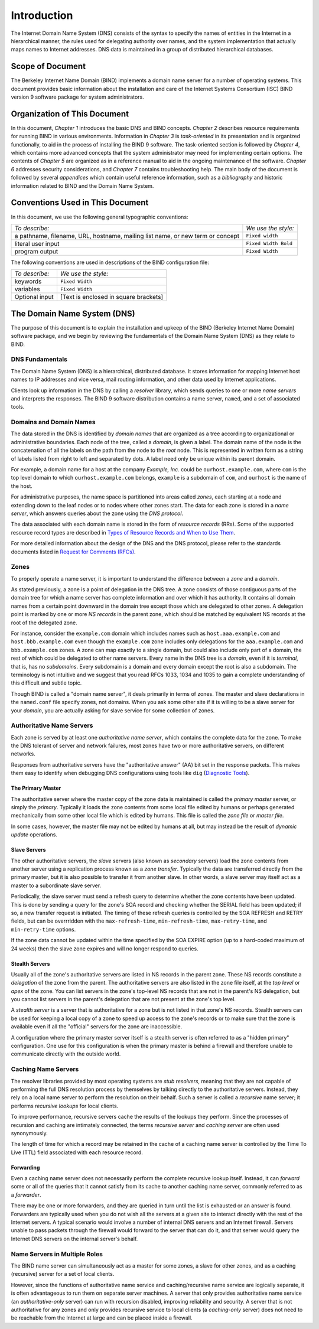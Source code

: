 .. 
   Copyright (C) Internet Systems Consortium, Inc. ("ISC")
   
   This Source Code Form is subject to the terms of the Mozilla Public
   License, v. 2.0. If a copy of the MPL was not distributed with this
   file, You can obtain one at http://mozilla.org/MPL/2.0/.
   
   See the COPYRIGHT file distributed with this work for additional
   information regarding copyright ownership.

.. _Introduction:

Introduction
============

The Internet Domain Name System (DNS) consists of the syntax to specify
the names of entities in the Internet in a hierarchical manner, the
rules used for delegating authority over names, and the system
implementation that actually maps names to Internet addresses. DNS data
is maintained in a group of distributed hierarchical databases.

.. _doc_scope:

Scope of Document
-----------------

The Berkeley Internet Name Domain (BIND) implements a domain name server
for a number of operating systems. This document provides basic
information about the installation and care of the Internet Systems
Consortium (ISC) BIND version 9 software package for system
administrators.

.. _organization:

Organization of This Document
-----------------------------

In this document, *Chapter 1* introduces the basic DNS and BIND
concepts. *Chapter 2* describes resource requirements for running BIND
in various environments. Information in *Chapter 3* is *task-oriented*
in its presentation and is organized functionally, to aid in the process
of installing the BIND 9 software. The task-oriented section is followed
by *Chapter 4*, which contains more advanced concepts that the system
administrator may need for implementing certain options. The contents of
*Chapter 5* are organized as in a reference manual to aid in the ongoing
maintenance of the software. *Chapter 6* addresses security
considerations, and *Chapter 7* contains troubleshooting help. The main
body of the document is followed by several *appendices* which contain
useful reference information, such as a *bibliography* and historic
information related to BIND and the Domain Name System.

.. _conventions:

Conventions Used in This Document
---------------------------------

In this document, we use the following general typographic conventions:

+-------------------------------------+--------------------------------+
| *To describe:*                      | *We use the style:*            |
+-------------------------------------+--------------------------------+
| a pathname, filename, URL,          | ``Fixed width``                |
| hostname, mailing list name, or new |                                |
| term or concept                     |                                |
+-------------------------------------+--------------------------------+
| literal user input                  | ``Fixed Width Bold``           |
+-------------------------------------+--------------------------------+
| program output                      | ``Fixed Width``                |
+-------------------------------------+--------------------------------+

The following conventions are used in descriptions of the BIND
configuration file:

+-------------------------------------+--------------------------------+
| *To describe:*                      | *We use the style:*            |
+-------------------------------------+--------------------------------+
| keywords                            | ``Fixed Width``                |
+-------------------------------------+--------------------------------+
| variables                           | ``Fixed Width``                |
+-------------------------------------+--------------------------------+
| Optional input                      | [Text is enclosed in square    |
|                                     | brackets]                      |
+-------------------------------------+--------------------------------+

.. _dns_overview:

The Domain Name System (DNS)
----------------------------

The purpose of this document is to explain the installation and upkeep
of the BIND (Berkeley Internet Name Domain) software package, and we
begin by reviewing the fundamentals of the Domain Name System (DNS) as
they relate to BIND.

.. _dns_fundamentals:

DNS Fundamentals
~~~~~~~~~~~~~~~~

The Domain Name System (DNS) is a hierarchical, distributed database. It
stores information for mapping Internet host names to IP addresses and
vice versa, mail routing information, and other data used by Internet
applications.

Clients look up information in the DNS by calling a *resolver* library,
which sends queries to one or more *name servers* and interprets the
responses. The BIND 9 software distribution contains a name server,
``named``, and a set of associated tools.

.. _domain_names:

Domains and Domain Names
~~~~~~~~~~~~~~~~~~~~~~~~

The data stored in the DNS is identified by *domain names* that are
organized as a tree according to organizational or administrative
boundaries. Each node of the tree, called a *domain*, is given a label.
The domain name of the node is the concatenation of all the labels on
the path from the node to the *root* node. This is represented in
written form as a string of labels listed from right to left and
separated by dots. A label need only be unique within its parent domain.

For example, a domain name for a host at the company *Example, Inc.*
could be ``ourhost.example.com``, where ``com`` is the top level domain
to which ``ourhost.example.com`` belongs, ``example`` is a subdomain of
``com``, and ``ourhost`` is the name of the host.

For administrative purposes, the name space is partitioned into areas
called *zones*, each starting at a node and extending down to the leaf
nodes or to nodes where other zones start. The data for each zone is
stored in a *name server*, which answers queries about the zone using
the *DNS protocol*.

The data associated with each domain name is stored in the form of
*resource records* (RRs). Some of the supported resource record types
are described in `Types of Resource Records and When to Use
Them <#types_of_resource_records_and_when_to_use_them>`__.

For more detailed information about the design of the DNS and the DNS
protocol, please refer to the standards documents listed in `Request for
Comments (RFCs) <#rfcs>`__.

Zones
~~~~~

To properly operate a name server, it is important to understand the
difference between a *zone* and a *domain*.

As stated previously, a zone is a point of delegation in the DNS tree. A
zone consists of those contiguous parts of the domain tree for which a
name server has complete information and over which it has authority. It
contains all domain names from a certain point downward in the domain
tree except those which are delegated to other zones. A delegation point
is marked by one or more *NS records* in the parent zone, which should
be matched by equivalent NS records at the root of the delegated zone.

For instance, consider the ``example.com`` domain which includes names
such as ``host.aaa.example.com`` and ``host.bbb.example.com`` even
though the ``example.com`` zone includes only delegations for the
``aaa.example.com`` and ``bbb.example.com`` zones. A zone can map
exactly to a single domain, but could also include only part of a
domain, the rest of which could be delegated to other name servers.
Every name in the DNS tree is a *domain*, even if it is *terminal*, that
is, has no *subdomains*. Every subdomain is a domain and every domain
except the root is also a subdomain. The terminology is not intuitive
and we suggest that you read RFCs 1033, 1034 and 1035 to gain a complete
understanding of this difficult and subtle topic.

Though BIND is called a "domain name server", it deals primarily in
terms of zones. The master and slave declarations in the ``named.conf``
file specify zones, not domains. When you ask some other site if it is
willing to be a slave server for your *domain*, you are actually asking
for slave service for some collection of zones.

.. _auth_servers:

Authoritative Name Servers
~~~~~~~~~~~~~~~~~~~~~~~~~~

Each zone is served by at least one *authoritative name server*, which
contains the complete data for the zone. To make the DNS tolerant of
server and network failures, most zones have two or more authoritative
servers, on different networks.

Responses from authoritative servers have the "authoritative answer"
(AA) bit set in the response packets. This makes them easy to identify
when debugging DNS configurations using tools like ``dig`` (`Diagnostic
Tools <#diagnostic_tools>`__).

.. _primary_master:

The Primary Master
^^^^^^^^^^^^^^^^^^

The authoritative server where the master copy of the zone data is
maintained is called the *primary master* server, or simply the
*primary*. Typically it loads the zone contents from some local file
edited by humans or perhaps generated mechanically from some other local
file which is edited by humans. This file is called the *zone file* or
*master file*.

In some cases, however, the master file may not be edited by humans at
all, but may instead be the result of *dynamic update* operations.

.. _slave_server:

Slave Servers
^^^^^^^^^^^^^

The other authoritative servers, the *slave* servers (also known as
*secondary* servers) load the zone contents from another server using a
replication process known as a *zone transfer*. Typically the data are
transferred directly from the primary master, but it is also possible to
transfer it from another slave. In other words, a slave server may
itself act as a master to a subordinate slave server.

Periodically, the slave server must send a refresh query to determine
whether the zone contents have been updated. This is done by sending a
query for the zone's SOA record and checking whether the SERIAL field
has been updated; if so, a new transfer request is initiated. The timing
of these refresh queries is controlled by the SOA REFRESH and RETRY
fields, but can be overrridden with the ``max-refresh-time``,
``min-refresh-time``, ``max-retry-time``, and ``min-retry-time``
options.

If the zone data cannot be updated within the time specified by the SOA
EXPIRE option (up to a hard-coded maximum of 24 weeks) then the slave
zone expires and will no longer respond to queries.

.. _stealth_server:

Stealth Servers
^^^^^^^^^^^^^^^

Usually all of the zone's authoritative servers are listed in NS records
in the parent zone. These NS records constitute a *delegation* of the
zone from the parent. The authoritative servers are also listed in the
zone file itself, at the *top level* or *apex* of the zone. You can list
servers in the zone's top-level NS records that are not in the parent's
NS delegation, but you cannot list servers in the parent's delegation
that are not present at the zone's top level.

A *stealth server* is a server that is authoritative for a zone but is
not listed in that zone's NS records. Stealth servers can be used for
keeping a local copy of a zone to speed up access to the zone's records
or to make sure that the zone is available even if all the "official"
servers for the zone are inaccessible.

A configuration where the primary master server itself is a stealth
server is often referred to as a "hidden primary" configuration. One use
for this configuration is when the primary master is behind a firewall
and therefore unable to communicate directly with the outside world.

.. _cache_servers:

Caching Name Servers
~~~~~~~~~~~~~~~~~~~~

The resolver libraries provided by most operating systems are *stub
resolvers*, meaning that they are not capable of performing the full DNS
resolution process by themselves by talking directly to the
authoritative servers. Instead, they rely on a local name server to
perform the resolution on their behalf. Such a server is called a
*recursive* name server; it performs *recursive lookups* for local
clients.

To improve performance, recursive servers cache the results of the
lookups they perform. Since the processes of recursion and caching are
intimately connected, the terms *recursive server* and *caching server*
are often used synonymously.

The length of time for which a record may be retained in the cache of a
caching name server is controlled by the Time To Live (TTL) field
associated with each resource record.

.. _forwarder:

Forwarding
^^^^^^^^^^

Even a caching name server does not necessarily perform the complete
recursive lookup itself. Instead, it can *forward* some or all of the
queries that it cannot satisfy from its cache to another caching name
server, commonly referred to as a *forwarder*.

There may be one or more forwarders, and they are queried in turn until
the list is exhausted or an answer is found. Forwarders are typically
used when you do not wish all the servers at a given site to interact
directly with the rest of the Internet servers. A typical scenario would
involve a number of internal DNS servers and an Internet firewall.
Servers unable to pass packets through the firewall would forward to the
server that can do it, and that server would query the Internet DNS
servers on the internal server's behalf.

.. _multi_role:

Name Servers in Multiple Roles
~~~~~~~~~~~~~~~~~~~~~~~~~~~~~~

The BIND name server can simultaneously act as a master for some zones,
a slave for other zones, and as a caching (recursive) server for a set
of local clients.

However, since the functions of authoritative name service and
caching/recursive name service are logically separate, it is often
advantageous to run them on separate server machines. A server that only
provides authoritative name service (an *authoritative-only* server) can
run with recursion disabled, improving reliability and security. A
server that is not authoritative for any zones and only provides
recursive service to local clients (a *caching-only* server) does not
need to be reachable from the Internet at large and can be placed inside
a firewall.
